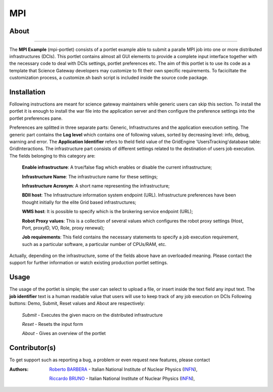 ***
MPI
***

============
About
============

.. image:: images/AppLogo.png
   :align: left
   :target: https://gilda.ct.infn.it 
-------------

The **MPI Example** (mpi-portlet) consists of a portlet example able to submit a paralle MPI job into one or more distributed infrastructures (DCIs). This portlet contains almost all GUI elements to provide a complete input interface together with the necessary code to deal with DCIs settings, portlet preferences etc. The aim of this portlet is to use its code as a template that Science Gateway developers may customize to fit their own specific requirements. To faciciltate the customization process, a customize.sh bash script is included inside the source code package.

============
Installation
============
Following instructions are meant for science gateway maintainers while generic users can skip this section.
To install the portlet it is enough to install the war file into the application server and then configure the preference settings into the portlet preferences pane.

Preferences are splitted in three separate parts: Generic, Infrastructures and the application execution setting. 
The generic part contains the **Log level** which contains one of following values, sorted by decreasing level: info, debug, warning and error. 
The **Application Identifier** refers to theId field value of the GridEngine 'UsersTracking'database table: GridInteractions.
The infrastructure part consists of different settings related to the destination of users job execution. The fields belonging to this category are:

 **Enable infrastructure**: A true/false flag which enables or disable the current infrastructure;

 **Infrastructure Name**: The infrastructure name for these settings;   

 **Infrastructure Acronym**: A short name representing the infrastructure;

 **BDII host**: The Infrastructure information system endpoint (URL). Infrastructure preferences have been thought initially for the elite Grid based infrastructures; 

 **WMS host**: It is possible to specify which is the brokering service endpoint (URL);

 **Robot Proxy values**: This is a collection of several values which configures the robot proxy settings (Host, Port, proxyID, VO, Role, proxy renewal);

 **Job requirements**: This field contains the necessary statements to specify a job execution requirement, such as a particular software, a particular number of CPUs/RAM, etc.

.. image:: images/preferences.png

Actually, depending on the infrastructure, some of the fields above have an overloaded meaning. Please contact the support for further information or watch existing production portlet settings.

============
Usage
============
The usage of the portlet is simple; the user can select to upload a file, or insert inside the text field any input text.
The **job identifier** text is a human readable value that users will use to keep track of any job execution on DCIs
Following buttons: Demo, Submit, Reset values and About are respectively:


 *Submit* - Executes the given macro on the distributed infrastructure

 *Reset* - Resets the input form

 *About* - Gives an overview of the portlet


============
Contributor(s)
============
To get support such as reporting a bug, a problem or even request new features, please contact

.. _INFN: http://www.ct.infn.it/

:Authors:
 
 `Roberto BARBERA <mailto:roberto.barbera@ct.infn.it>`_ - Italian National Institute of Nuclear Physics (INFN_),
 
 `Riccardo BRUNO <mailto:riccardo.bruno@ct.infn.it>`_ - Italian National Institute of Nuclear Physics (INFN_),

 

